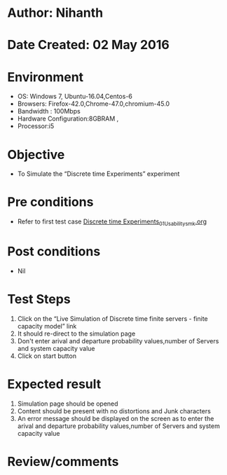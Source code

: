 * Author: Nihanth
* Date Created: 02 May 2016
* Environment
  - OS: Windows 7, Ubuntu-16.04,Centos-6
  - Browsers: Firefox-42.0,Chrome-47.0,chromium-45.0
  - Bandwidth : 100Mbps
  - Hardware Configuration:8GBRAM , 
  - Processor:i5

* Objective
  - To Simulate the “Discrete time Experiments” experiment

* Pre conditions
  - Refer to first test case [[https://github.com/Virtual-Labs/queueing-networks-modelling-lab-iitd/blob/master/test-cases/integration_test-cases/Discrete time Experiments/Discrete time Experiments_01_Usability_smk.org][Discrete time Experiments_01_Usability_smk.org]]

* Post conditions
  - Nil
* Test Steps
  1. Click on the “Live Simulation of Discrete time finite servers - finite capacity model” link 
  2. It should re-direct to the simulation page
  3. Don't enter arival and departure probability values,number of Servers and system capacity value
  4. Click on start button

* Expected result
  1. Simulation page should be opened
  2. Content should be present with no distortions and Junk characters
  3. An error message should be displayed on the screen as to enter the arival and departure probability values,number of Servers and system capacity value

* Review/comments


